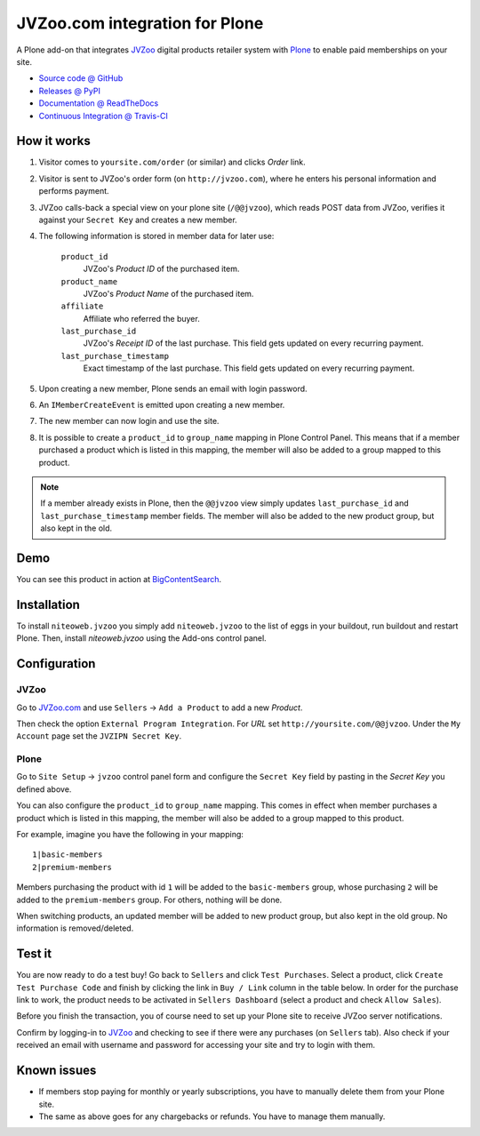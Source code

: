 ===============================
JVZoo.com integration for Plone
===============================

A Plone add-on that integrates `JVZoo <http://jvzoo.com>`_ digital
products retailer system with `Plone <http://plone.org>`_ to enable paid
memberships on your site.

* `Source code @ GitHub <https://github.com/niteoweb/niteoweb.jvzoo>`_
* `Releases @ PyPI <http://pypi.python.org/pypi/niteoweb.jvzoo>`_
* `Documentation @ ReadTheDocs <http://readthedocs.org/docs/niteowebjvzoo>`_
* `Continuous Integration @ Travis-CI <http://travis-ci.org/niteoweb/niteoweb.jvzoo>`_


How it works
============

#. Visitor comes to ``yoursite.com/order`` (or similar) and clicks `Order` link.
#. Visitor is sent to JVZoo's order form (on ``http://jvzoo.com``),
   where he enters his personal information and performs payment.
#. JVZoo calls-back a special view on your plone site (``/@@jvzoo``),
   which reads POST data from JVZoo, verifies it against your
   ``Secret Key`` and creates a new member.
#. The following information is stored in member data for later use:

    ``product_id``
        JVZoo's `Product ID` of the purchased item.

    ``product_name``
        JVZoo's `Product Name` of the purchased item.

    ``affiliate``
        Affiliate who referred the buyer.

    ``last_purchase_id``
        JVZoo's `Receipt ID` of the last purchase. This field gets updated
        on every recurring payment.

    ``last_purchase_timestamp``
        Exact timestamp of the last purchase. This field gets updated on every
        recurring payment.

#. Upon creating a new member, Plone sends an email with login password.
#. An ``IMemberCreateEvent`` is emitted upon creating a new member.
#. The new member can now login and use the site.
#. It is possible to create a ``product_id`` to ``group_name`` mapping in
   Plone Control Panel. This means that if a member purchased a product which
   is listed in this mapping, the member will also be added to a group mapped
   to this product.

.. note::

    If a member already exists in Plone, then the ``@@jvzoo`` view simply
    updates ``last_purchase_id`` and ``last_purchase_timestamp`` member fields.
    The member will also be added to the new product group, but also kept in
    the old.


Demo
====

You can see this product in action at
`BigContentSearch <http://bigcontentsearch.com/>`_.


Installation
============

To install ``niteoweb.jvzoo`` you simply add
``niteoweb.jvzoo`` to the list of eggs in your buildout, run
buildout and restart Plone. Then, install `niteoweb.jvzoo` using the
Add-ons control panel.


Configuration
=============

JVZoo
-----

Go to `JVZoo.com <http://jvzoo.com>`_ and use ``Sellers`` ->
``Add a Product`` to add a new `Product`.

Then check the option ``External Program Integration``. For `URL`
set ``http://yoursite.com/@@jvzoo``. Under the ``My Account`` page
set the ``JVZIPN Secret Key``.


Plone
-----

Go to ``Site Setup`` -> ``jvzoo`` control panel form and configure
the ``Secret Key`` field by pasting in the `Secret Key` you defined above.

You can also configure the ``product_id`` to ``group_name`` mapping. This comes
in effect when member purchases a product which is listed in this mapping, the
member will also be added to a group mapped to this product.

For example, imagine you have the following in your mapping::

    1|basic-members
    2|premium-members

Members purchasing the product with id ``1`` will be added to the
``basic-members`` group, whose purchasing ``2`` will be added to the
``premium-members`` group. For others, nothing will be done.

When switching products, an updated member will be added to new product
group, but also kept in the old group. No information is removed/deleted.


Test it
=======

You are now ready to do a test buy! Go back to ``Sellers`` and click
``Test Purchases``. Select a product, click ``Create Test Purchase Code`` and
finish by clicking the link in ``Buy / Link`` column in the table below. In
order for the purchase link to work, the product needs to be activated in
``Sellers Dashboard`` (select a product and check ``Allow Sales``).

Before you finish the transaction, you of course need to set up your Plone
site to receive JVZoo server notifications.

Confirm by logging-in to `JVZoo <http://jvzoo.eu>`_ and checking to
see if there were any purchases (on ``Sellers`` tab). Also check if your
received an email with username and password for accessing your site and try to
login with them.


Known issues
============

* If members stop paying for monthly or yearly subscriptions, you have to
  manually delete them from your Plone site.

* The same as above goes for any chargebacks or refunds. You have to manage
  them manually.

